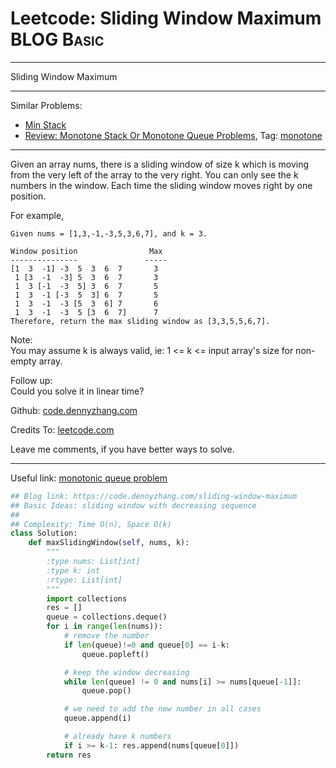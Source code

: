 * Leetcode: Sliding Window Maximum                               :BLOG:Basic:
#+STARTUP: showeverything
#+OPTIONS: toc:nil \n:t ^:nil creator:nil d:nil
:PROPERTIES:
:type:    monotone
:END:
---------------------------------------------------------------------
Sliding Window Maximum
---------------------------------------------------------------------
#+BEGIN_HTML
<a href="https://github.com/dennyzhang/code.dennyzhang.com/tree/master/problems/sliding-window-maximum"><img align="right" width="200" height="183" src="https://www.dennyzhang.com/wp-content/uploads/denny/watermark/github.png" /></a>
#+END_HTML
Similar Problems:
- [[https://code.dennyzhang.com/min-stack][Min Stack]]
- [[https://code.dennyzhang.com/review-monotone][Review: Monotone Stack Or Monotone Queue Problems]], Tag: [[https://code.dennyzhang.com/tag/monotone][monotone]]
---------------------------------------------------------------------
Given an array nums, there is a sliding window of size k which is moving from the very left of the array to the very right. You can only see the k numbers in the window. Each time the sliding window moves right by one position.

For example,
#+BEGIN_EXAMPLE
Given nums = [1,3,-1,-3,5,3,6,7], and k = 3.

Window position                Max
---------------               -----
[1  3  -1] -3  5  3  6  7       3
 1 [3  -1  -3] 5  3  6  7       3
 1  3 [-1  -3  5] 3  6  7       5
 1  3  -1 [-3  5  3] 6  7       5
 1  3  -1  -3 [5  3  6] 7       6
 1  3  -1  -3  5 [3  6  7]      7
Therefore, return the max sliding window as [3,3,5,5,6,7].
#+END_EXAMPLE

Note: 
You may assume k is always valid, ie: 1 <= k <= input array's size for non-empty array.

Follow up:
Could you solve it in linear time?

Github: [[https://github.com/dennyzhang/code.dennyzhang.com/tree/master/problems/sliding-window-maximum][code.dennyzhang.com]]

Credits To: [[https://leetcode.com/problems/sliding-window-maximum/description/][leetcode.com]]

Leave me comments, if you have better ways to solve.
---------------------------------------------------------------------

Useful link: [[https://leetcode.com/problems/sliding-window-maximum/discuss/65885/This-is-a-typical-monotonic-queue-problem][monotonic queue problem]]
#+BEGIN_SRC python
## Blog link: https://code.dennyzhang.com/sliding-window-maximum
## Basic Ideas: sliding window with decreasing sequence
##
## Complexity: Time O(n), Space O(k)
class Solution:
    def maxSlidingWindow(self, nums, k):
        """
        :type nums: List[int]
        :type k: int
        :rtype: List[int]
        """
        import collections
        res = []
        queue = collections.deque()
        for i in range(len(nums)):
            # remove the number
            if len(queue)!=0 and queue[0] == i-k:
                queue.popleft()

            # keep the window decreasing
            while len(queue) != 0 and nums[i] >= nums[queue[-1]]:
                queue.pop()
                
            # we need to add the new number in all cases
            queue.append(i)

            # already have k numbers
            if i >= k-1: res.append(nums[queue[0]])
        return res
#+END_SRC

#+BEGIN_HTML
<div style="overflow: hidden;">
<div style="float: left; padding: 5px"> <a href="https://www.linkedin.com/in/dennyzhang001"><img src="https://www.dennyzhang.com/wp-content/uploads/sns/linkedin.png" alt="linkedin" /></a></div>
<div style="float: left; padding: 5px"><a href="https://github.com/dennyzhang"><img src="https://www.dennyzhang.com/wp-content/uploads/sns/github.png" alt="github" /></a></div>
<div style="float: left; padding: 5px"><a href="https://www.dennyzhang.com/slack" target="_blank" rel="nofollow"><img src="https://www.dennyzhang.com/wp-content/uploads/sns/slack.png" alt="slack"/></a></div>
</div>
#+END_HTML
